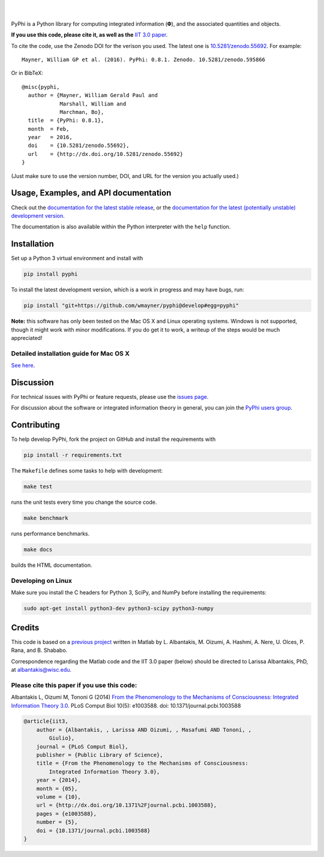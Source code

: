 .. raw:: html

    <a href="http://pyphi.readthedocs.io/en/latest/"><img alt="PyPhi logo" src="https://github.com/wmayner/pyphi/raw/develop/docs/_static/pyphi-logo-text-760x180.png" height="90px" width="380px" style="max-width:100%;"></a>

|

.. image:: https://img.shields.io/badge/DOI-10.5281%20%2F%20zenodo.55692-blue.svg?style=flat-square&maxAge=86400
    :target: https://doi.org/10.5281/zenodo.55692
    :alt: Zenodo DOI badge

.. image:: https://readthedocs.org/projects/pyphi/badge/?version=latest&style=flat-square&maxAge=600
    :target: https://pyphi.readthedocs.io/en/latest/?badge=latest
    :alt: Documentation badge

.. image:: https://img.shields.io/travis/wmayner/pyphi.svg?style=flat-square&maxAge=600
    :target: https://travis-ci.org/wmayner/pyphi
    :alt: Travis build badge

.. image:: https://img.shields.io/coveralls/wmayner/pyphi/develop.svg?style=flat-square&maxAge=600
    :target: https://coveralls.io/github/wmayner/pyphi?branch=develop
    :alt: Coveralls.io badge

.. image:: https://img.shields.io/github/license/wmayner/pyphi.svg?style=flat-square&maxAge=86400
    :target: https://github.com/wmayner/pyphi/blob/master/LICENSE.md
    :alt: License badge

.. image:: https://img.shields.io/pypi/pyversions/pyphi.svg?style=flat-square&maxAge=86400
    :target: https://wiki.python.org/moin/Python2orPython3
    :alt: Python versions badge

|

PyPhi is a Python library for computing integrated information (|phi|), and the
associated quantities and objects.

**If you use this code, please cite it, as well as the** `IIT 3.0 paper
<http://dx.doi.org/10.1371/journal.pcbi.1003588>`_.

To cite the code, use the Zenodo DOI for the verison you used. The latest one
is `10.5281/zenodo.55692 <http://dx.doi.org/10.5281/zenodo.55692>`_.
For example::

    Mayner, William GP et al. (2016). PyPhi: 0.8.1. Zenodo. 10.5281/zenodo.595866

Or in BibTeX::

    @misc{pyphi,
      author = {Mayner, William Gerald Paul and
                Marshall, William and
                Marchman, Bo},
      title  = {PyPhi: 0.8.1},
      month  = Feb,
      year   = 2016,
      doi    = {10.5281/zenodo.55692},
      url    = {http://dx.doi.org/10.5281/zenodo.55692}
    }

(Just make sure to use the version number, DOI, and URL for the version you
actually used.)


Usage, Examples, and API documentation
~~~~~~~~~~~~~~~~~~~~~~~~~~~~~~~~~~~~~~

Check out the `documentation for the latest stable release
<http://pyphi.readthedocs.io/en/stable/>`_, or the `documentation for the
latest (potentially unstable) development version
<http://pyphi.readthedocs.io/en/latest/>`_.

The documentation is also available within the Python interpreter with the
``help`` function.


Installation
~~~~~~~~~~~~

Set up a Python 3 virtual environment and install with

.. code:: bash

    pip install pyphi

To install the latest development version, which is a work in progress and may
have bugs, run:

.. code:: bash

    pip install "git+https://github.com/wmayner/pyphi@develop#egg=pyphi"

**Note:** this software has only been tested on the Mac OS X and Linux
operating systems. Windows is not supported, though it might work with minor
modifications. If you do get it to work, a writeup of the steps would be much
appreciated!


Detailed installation guide for Mac OS X
````````````````````````````````````````

`See here <https://github.com/wmayner/pyphi/blob/develop/INSTALLATION.md>`_.


Discussion
~~~~~~~~~~

For technical issues with PyPhi or feature requests, please use the `issues
page <https://github.com/wmayner/pyphi/issues>`_.

For discussion about the software or integrated information theory in general,
you can join the `PyPhi users group
<https://groups.google.com/forum/#!forum/pyphi-users>`_.


Contributing
~~~~~~~~~~~~

To help develop PyPhi, fork the project on GitHub and install the requirements
with

.. code:: bash

    pip install -r requirements.txt

The ``Makefile`` defines some tasks to help with development:

.. code:: bash

    make test

runs the unit tests every time you change the source code.

.. code:: bash

    make benchmark

runs performance benchmarks.

.. code:: bash

    make docs

builds the HTML documentation.


Developing on Linux
```````````````````

Make sure you install the C headers for Python 3, SciPy, and NumPy before
installing the requirements:

.. code:: bash

    sudo apt-get install python3-dev python3-scipy python3-numpy


Credits
~~~~~~~

This code is based on a `previous project <https://github.com/albantakis/iit>`_
written in Matlab by L. Albantakis, M. Oizumi, A. Hashmi, A. Nere, U. Olces, P.
Rana, and B. Shababo.

Correspondence regarding the Matlab code and the IIT 3.0 paper (below) should
be directed to Larissa Albantakis, PhD, at `albantakis@wisc.edu
<mailto:albantakis@wisc.edu>`_.

Please cite this paper if you use this code:
````````````````````````````````````````````

Albantakis L, Oizumi M, Tononi G (2014) `From the Phenomenology to the
Mechanisms of Consciousness: Integrated Information Theory 3.0
<http://www.ploscompbiol.org/article/info%3Adoi%2F10.1371%2Fjournal.pcbi.1003588>`_.
PLoS Comput Biol 10(5): e1003588. doi: 10.1371/journal.pcbi.1003588


.. code:: latex

    @article{iit3,
        author = {Albantakis, , Larissa AND Oizumi, , Masafumi AND Tononi, ,
            Giulio},
        journal = {PLoS Comput Biol},
        publisher = {Public Library of Science},
        title = {From the Phenomenology to the Mechanisms of Consciousness:
            Integrated Information Theory 3.0},
        year = {2014},
        month = {05},
        volume = {10},
        url = {http://dx.doi.org/10.1371%2Fjournal.pcbi.1003588},
        pages = {e1003588},
        number = {5},
        doi = {10.1371/journal.pcbi.1003588}
    }


.. |phi| unicode:: U+1D6BD .. mathematical bold capital phi
.. |small_phi| unicode:: U+1D6D7 .. mathematical bold phi
